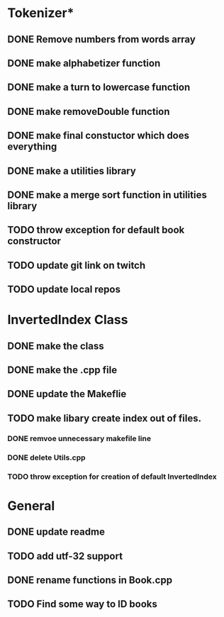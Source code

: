 * Tokenizer*
** DONE Remove numbers from words array
** DONE make alphabetizer function
** DONE make a turn to lowercase function
** DONE make removeDouble function
** DONE make final constuctor which does everything
** DONE make a utilities library
** DONE make a merge sort function in utilities library
** TODO throw exception for default book constructor

** TODO update git link on twitch
** TODO update local repos

* InvertedIndex Class
** DONE make the class
** DONE make the .cpp file
** DONE update the Makeflie
** TODO make libary create index out of files.
*** DONE remvoe unnecessary makefile line
*** DONE delete Utils.cpp
*** TODO throw exception for creation of default InvertedIndex

* General
** DONE update readme
** TODO add utf-32 support
** DONE rename functions in Book.cpp   
** TODO Find some way to ID books

